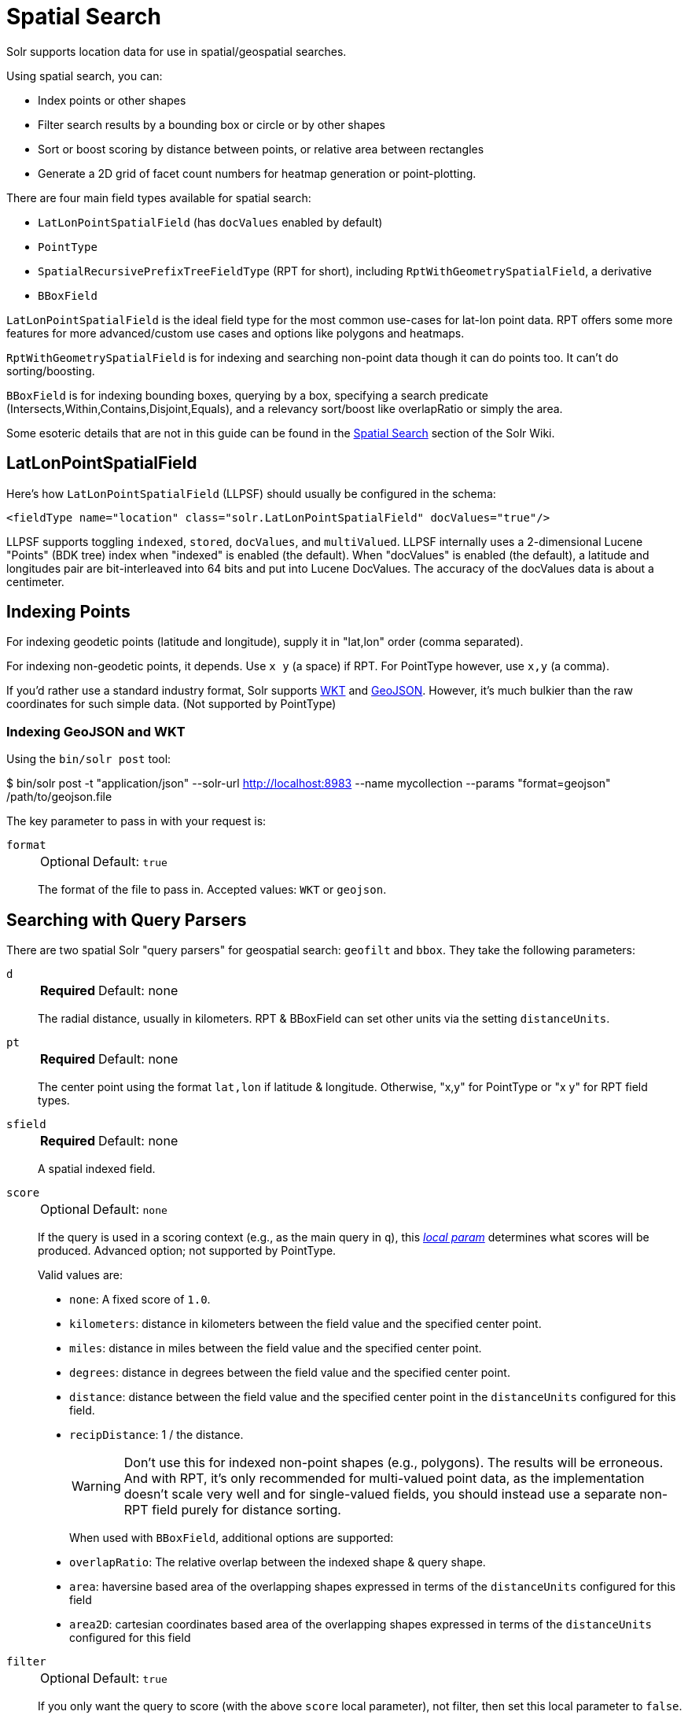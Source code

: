 = Spatial Search
// Licensed to the Apache Software Foundation (ASF) under one
// or more contributor license agreements.  See the NOTICE file
// distributed with this work for additional information
// regarding copyright ownership.  The ASF licenses this file
// to you under the Apache License, Version 2.0 (the
// "License"); you may not use this file except in compliance
// with the License.  You may obtain a copy of the License at
//
//   http://www.apache.org/licenses/LICENSE-2.0
//
// Unless required by applicable law or agreed to in writing,
// software distributed under the License is distributed on an
// "AS IS" BASIS, WITHOUT WARRANTIES OR CONDITIONS OF ANY
// KIND, either express or implied.  See the License for the
// specific language governing permissions and limitations
// under the License.

Solr supports location data for use in spatial/geospatial searches.

Using spatial search, you can:

* Index points or other shapes
* Filter search results by a bounding box or circle or by other shapes
* Sort or boost scoring by distance between points, or relative area between rectangles
* Generate a 2D grid of facet count numbers for heatmap generation or point-plotting.

There are four main field types available for spatial search:

* `LatLonPointSpatialField` (has `docValues` enabled by default)
* `PointType`
* `SpatialRecursivePrefixTreeFieldType` (RPT for short), including `RptWithGeometrySpatialField`, a derivative
* `BBoxField`

`LatLonPointSpatialField` is the ideal field type for the most common use-cases for lat-lon point data.
RPT offers some more features for more advanced/custom use cases and options like polygons and heatmaps.

`RptWithGeometrySpatialField` is for indexing and searching non-point data though it can do points too.
It can't do sorting/boosting.

`BBoxField` is for indexing bounding boxes, querying by a box, specifying a search predicate (Intersects,Within,Contains,Disjoint,Equals), and a relevancy sort/boost like overlapRatio or simply the area.

Some esoteric details that are not in this guide can be found in the https://cwiki.apache.org/confluence/display/solr/SpatialSearch[Spatial Search] section of the Solr Wiki.

== LatLonPointSpatialField

Here's how `LatLonPointSpatialField` (LLPSF) should usually be configured in the schema:

[source,xml]
<fieldType name="location" class="solr.LatLonPointSpatialField" docValues="true"/>

LLPSF supports toggling `indexed`, `stored`, `docValues`, and `multiValued`.
LLPSF internally uses a 2-dimensional Lucene "Points" (BDK tree) index when "indexed" is enabled (the default).
When "docValues" is enabled (the default), a latitude and longitudes pair are bit-interleaved into 64 bits and put into Lucene DocValues.
The accuracy of the docValues data is about a centimeter.

== Indexing Points

For indexing geodetic points (latitude and longitude), supply it in "lat,lon" order (comma separated).

For indexing non-geodetic points, it depends.
Use `x y` (a space) if RPT.
For PointType however, use `x,y` (a comma).

If you'd rather use a standard industry format, Solr supports https://en.wikipedia.org/wiki/Well-known_text[WKT] and http://geojson.org/[GeoJSON].
However, it's much bulkier than the raw coordinates for such simple data.
(Not supported by PointType)

=== Indexing GeoJSON and WKT

Using the `bin/solr post` tool:

[,console]
$ bin/solr post -t "application/json" --solr-url http://localhost:8983 --name mycollection --params "format=geojson" /path/to/geojson.file

The key parameter to pass in with your request is:

`format`::
+
[%autowidth,frame=none]
|===
|Optional |Default: `true`
|===
+
The format of the file to pass in.
Accepted values: `WKT` or `geojson`.

== Searching with Query Parsers

There are two spatial Solr "query parsers" for geospatial search: `geofilt` and `bbox`.
They take the following parameters:

`d`::
+
[%autowidth,frame=none]
|===
s|Required |Default: none
|===
+
The radial distance, usually in kilometers.
RPT & BBoxField can set other units via the setting `distanceUnits`.

`pt`::
+
[%autowidth,frame=none]
|===
s|Required |Default: none
|===
+
The center point using the format `lat,lon` if latitude & longitude.
Otherwise, "x,y" for PointType or "x y" for RPT field types.

`sfield`::
+
[%autowidth,frame=none]
|===
s|Required |Default: none
|===
+
A spatial indexed field.

`score`::
+
[%autowidth,frame=none]
|===
|Optional |Default: `none`
|===
+
If the query is used in a scoring context (e.g., as the main query in `q`), this xref:local-params.adoc[_local param_] determines what scores will be produced.
Advanced option; not supported by PointType.
+
Valid values are:

* `none`: A fixed score of `1.0`.
* `kilometers`: distance in kilometers between the field value and the specified center point.
* `miles`: distance in miles between the field value and the specified center point.
* `degrees`: distance in degrees between the field value and the specified center point.
* `distance`: distance between the field value and the specified center point in the `distanceUnits` configured for this field.
* `recipDistance`: 1 / the distance.
+
[WARNING]
====
Don't use this for indexed non-point shapes (e.g., polygons).
The results will be erroneous.
And with RPT, it's only recommended for multi-valued point data, as the implementation doesn't scale very well and for single-valued fields, you should instead use a separate non-RPT field purely for distance sorting.
====
+
When used with `BBoxField`, additional options are supported:
+
* `overlapRatio`: The relative overlap between the indexed shape & query shape.
* `area`: haversine based area of the overlapping shapes expressed in terms of the `distanceUnits` configured for this field
* `area2D`: cartesian coordinates based area of the overlapping shapes expressed in terms of the `distanceUnits` configured for this field

`filter`::
+
[%autowidth,frame=none]
|===
|Optional |Default: `true`
|===
+
If you only want the query to score (with the above `score` local parameter), not filter, then set this local parameter to `false`.
Advanced option; not supported by PointType.

=== geofilt

The `geofilt` filter allows you to retrieve results based on the geospatial distance (AKA the "great circle distance") from a given point.
Another way of looking at it is that it creates a circular shape filter.
For example, to find all documents within five kilometers of a given lat/lon point, you could enter:

[source,text]
&q=*:*&fq={!geofilt sfield=store}&pt=45.15,-93.85&d=5

This filter returns all results within a circle of the given radius around the initial point:

image::spatial-search/circle.png[5KM radius]


=== bbox

The `bbox` filter is very similar to `geofilt` except it uses the _bounding box_ of the calculated circle.
See the blue box in the diagram below.
It takes the same parameters as geofilt.

Here's a sample query:

[source,text]
&q=*:*&fq={!bbox sfield=store}&pt=45.15,-93.85&d=5

The rectangular shape is faster to compute and so it's sometimes used as an alternative to `geofilt` when it's acceptable to return points outside of the radius.
However, if the ideal goal is a circle but you want it to run faster, then instead consider using the RPT field and try a large `distErrPct` value like `0.1` (10% radius).
This will return results outside the radius but it will do so somewhat uniformly around the shape.

image::spatial-search/bbox.png[Bounding box]

[IMPORTANT]
====
When a bounding box includes a pole, the bounding box ends up being a "bounding bowl" (a _spherical cap_) that includes all values north of the lowest latitude of the circle if it touches the north pole (or south of the highest latitude if it touches the south pole).
====

=== Filtering by an Arbitrary Rectangle

Sometimes the spatial search requirement calls for finding everything in a rectangular area, such as the area covered by a map the user is looking at.
For this case, geofilt and bbox won't cut it.
This is somewhat of a trick, but you can use Solr's range query syntax for this by supplying the lower-left corner as the start of the range and the upper-right corner as the end of the range.

Here's an example:

[source,text]
&q=*:*&fq=store:[45,-94 TO 46,-93]

For RPT and BBoxField, if you don't use lat-lon coordinates (`geo="false"`) then you must quote the points due to the space, e.g., `"x y"`.


=== Optimizing: Cache or Not

It's most common to put a spatial query into an "fq" parameter – a filter query.
By default, Solr will cache the query in the filter cache.

If you know the filter query (be it spatial or not) is fairly unique and not likely to get a cache hit then specify `cache="false"` as a local-param as seen in the following example.
The only spatial types which stand to benefit from this technique are those with docValues like LatLonPointSpatialField or BBoxField.

[source,text]
&q=...mykeywords...&fq=...someotherfilters...&fq={!geofilt cache=false}&sfield=store&pt=45.15,-93.85&d=5

== Distance Sorting or Boosting (Function Queries)

There are four distance function queries:

* `geodist`, see below, usually the most appropriate;
*  xref:function-queries.adoc#dist-function[`dist`], to calculate the p-norm distance between multi-dimensional vectors;
* xref:function-queries.adoc#hsin-function[`hsin`], to calculate the distance between two points on a sphere;
* xref:function-queries.adoc#sqedist-function[`sqedist`], to calculate the squared Euclidean distance between two points.

For more information about these function queries, see the section on xref:function-queries.adoc[].

=== geodist

`geodist` is a distance function that takes three optional parameters: `(sfield,latitude,longitude)`.
You can use the `geodist` function to sort results by distance or score return results.

For example, to sort your results by ascending distance, use a request like:

[source,text]
&q=*:*&fq={!geofilt}&sfield=store&pt=45.15,-93.85&d=50&sort=geodist() asc

To return the distance as the document score, use a request like:

[source,text]
&q={!func}geodist()&sfield=store&pt=45.15,-93.85&sort=score+asc&fl=*,score

== More Spatial Search Examples

Here are a few more useful examples of what you can do with spatial search in Solr.

=== Use as a Sub-Query to Expand Search Results

Here we will query for results in Jacksonville, Florida, or within 50 kilometers of 45.15,-93.85 (near Buffalo, Minnesota):

[source,text]
&q=*:*&fq=(state:"FL" AND city:"Jacksonville") OR {!geofilt}&sfield=store&pt=45.15,-93.85&d=50&sort=geodist()+asc

=== Facet by Distance

To facet by distance, you can use the `frange` query parser:

[source,text]
&q=*:*&sfield=store&pt=45.15,-93.85&facet.query={!frange l=0 u=5}geodist()&facet.query={!frange l=5.001 u=3000}geodist()

There are other ways to do it too, like using a `{!geofilt}` in each facet.query.

=== Boost Nearest Results

Using the xref:dismax-query-parser.adoc[] or xref:edismax-query-parser.adoc[], you can combine spatial search with the boost function to boost the nearest results:

[source,text]
&q.alt=*:*&fq={!geofilt}&sfield=store&pt=45.15,-93.85&d=50&bf=recip(geodist(),2,200,20)&sort=score desc

=== Returning Distance as a Field

To return the distance as a pseudo field you can use the `geodist()` function in the field list.

[source,text]
&fl=distance:geodist()

== RPT

RPT refers to either `SpatialRecursivePrefixTreeFieldType` (aka simply RPT) and an extended version:
  `RptWithGeometrySpatialField` (aka RPT with Geometry).
RPT offers several functional improvements over LatLonPointSpatialField:

* Non-geodetic – geo=false general x & y (_not_ latitude and longitude) -- if desired
* Query by polygons and other complex shapes, in addition to circles & rectangles
* Ability to index non-point shapes (e.g., polygons) as well as points – see RptWithGeometrySpatialField
* Heatmap grid faceting

RPT _shares_ various features in common with `LatLonPointSpatialField`.
Some are listed here:

* Latitude/Longitude indexed point data; possibly multi-valued
* Fast filtering with `geofilt`, `bbox` filters, and range query syntax (dateline crossing is supported)
* Well-Known-Text (WKT) shape syntax (required for specifying polygons & other complex shapes), and GeoJSON too.
  In addition to indexing and searching, this works with the `wt=geojson` (GeoJSON Solr response-writer) and `[geo f=myfield]` (geo Solr document-transformer).
* Sort/boost via `geodist` -- _although not recommended_

[IMPORTANT]
====
Although RPT supports distance sorting/boosting, it is so inefficient at doing this that it might be removed in the future.
Fortunately, you can use LatLonPointSpatialField _as well_ as RPT.
Use LLPSF for the distance sorting/boosting; it only needs to have docValues for this; the index attribute can be disabled as it won't be used.
====

=== Schema Configuration for RPT

To use RPT, the field type must be registered and configured in the collection's schema.
There are many options for this field type.

`name`::
+
[%autowidth,frame=none]
|===
s|Required |Default: none
|===
+
The name of the field type.

`class`::
+
[%autowidth,frame=none]
|===
s|Required |Default: none
|===
+
This should be `solr.SpatialRecursivePrefixTreeFieldType`.
But be aware that the Lucene spatial module includes some other so-called "spatial strategies" other than RPT, notably TermQueryPT*, BBox, PointVector*, and SerializedDV.
Solr requires a corresponding field type in order to use those strategies.
The asterisked ones have them.

`spatialContextFactory`::
+
[%autowidth,frame=none]
|===
|Optional |Default: none
|===
+
This is a Java class name to an internal extension point governing support for shape definitions & parsing.
There are two built-in aliases for known implementations: `Geo3D` and `JTS`.
The default blank value does not support polygons.

`geo`::
+
[%autowidth,frame=none]
|===
|Optional |Default: `true`
|===
+
If `true`, latitude and longitude coordinates will be used and the mathematical model will generally be a sphere.
If `false`, the coordinates will be generic X & Y on a 2D plane using Euclidean/Cartesian geometry.

`format`::
+
[%autowidth,frame=none]
|===
|Optional |Default: `WKT`
|===
+
Defines the shape syntax/format to be used.
Defaults to `WKT` but `GeoJSON` is another popular format.
Spatial4j governs this feature and supports https://locationtech.github.io/spatial4j/apidocs/org/locationtech/spatial4j/io/package-frame.html[other formats].
If a given shape is parseable as "lat,lon" or "x y" then that is always supported.

`distanceUnits`::
+
[%autowidth,frame=none]
|===
|Optional |Default: none
|===
+
This is used to specify the units for distance measurements used throughout the use of this field.
This can be `degrees`, `kilometers` or `miles`.
It is applied to nearly all distance measurements involving the field: `maxDistErr`, `distErr`, `d`, `geodist`, and the `score` when score is `distance`, `area`, or `area2d`.
However, it doesn't affect distances embedded in WKT strings, (e.g., `BUFFER(POINT(200 10),0.2)`), which are still in degrees.
+
`distanceUnits` defaults to either `kilometers` if `geo` is `true`, or `degrees` if `geo` is `false`.
+
`distanceUnits` replaces the `units` attribute; which is now deprecated and mutually exclusive with this attribute.

`distErrPct`::
+
[%autowidth,frame=none]
|===
|Optional |Default: _see description_
|===
+
Defines the default precision of non-point shapes (both index & query), as a fraction between `0.0` (fully precise) to `0.5`.
The closer this number is to zero, the more accurate the shape will be.
However, more precise indexed shapes use more disk space and take longer to index.
+
Bigger `distErrPct` values will make queries faster but less accurate.
At query time this can be overridden in the query syntax, such as to `0.0` so as to not approximate the search shape.
The default for the RPT field is `0.025`.
+
NOTE: For RPTWithGeometrySpatialField (see below), there's always complete accuracy with the serialized geometry and so this doesn't control accuracy so much as it controls the trade-off of how big the index should be.
`distErrPct` defaults to `0.15` for that field.

`maxDistErr`::
+
[%autowidth,frame=none]
|===
|Optional |Default: _see description_
|===
+
Defines the highest level of detail required for indexed data.
If left blank, the default is one meter – just a bit less than 0.000009 degrees.
This setting is used internally to compute an appropriate maxLevels (see below).

`worldBounds`::
+
[%autowidth,frame=none]
|===
|Optional |Default: none
|===
+
Defines the valid numerical ranges for x and y, in the format of `ENVELOPE(minX, maxX, maxY, minY)`.
If `geo="true"`, the standard lat-lon world boundaries are assumed.
If `geo=false`, you should define your boundaries.

`distCalculator`::
+
[%autowidth,frame=none]
|===
|Optional |Default: _see description_
|===
+
Defines the distance calculation algorithm.
If `geo=true`, `haversine` is the default.
If `geo=false`, `cartesian` will be the default.
Other possible values are `lawOfCosines`, `vincentySphere` and `cartesian^2`.

`prefixTree`::
+
[%autowidth,frame=none]
|===
|Optional |Default: _see description_
|===
+
Defines the spatial grid implementation.
Since a PrefixTree (such as RecursivePrefixTree) maps the world as a grid, each grid cell is decomposed to another set of grid cells at the next level.
+
If `geo=true` then the default prefix tree is `geohash`, otherwise it's `quad`.
Geohash has 32 children at each level, quad has 4.
Geohash can only be used for `geo=true` as it's strictly geospatial.
+
A third choice is `packedQuad`, which is generally more efficient than `quad`, provided there are many levels -- perhaps 20 or more.

`maxLevels`::
+
[%autowidth,frame=none]
|===
|Optional |Default: none
|===
+
Sets the maximum grid depth for indexed data.
Instead, it's usually more intuitive to compute an appropriate maxLevels by specifying `maxDistErr`.

*_And there are others:_* `normWrapLongitude`, `datelineRule`, `validationRule`, `autoIndex`, `allowMultiOverlap`, `precisionModel`.
For further info, see notes below about `spatialContextFactory` implementations referenced above, especially the link to the JTS based one.

=== Standard Shapes

The RPT field types support a set of standard shapes:
points, circles (aka buffered points), envelopes (aka rectangles or bounding boxes), line strings, polygons, and "multi" variants of these.
The envelopes and line strings are Euclidean/cartesian (flat 2D) shapes.
Underlying Solr is the Spatial4j library which implements them.
To support other shapes, you can configure the `spatialContextFactory` attribute on the field type to reference other options.
Two are available: JTS and Geo3D.

=== JTS and Polygons (flat)

The https://github.com/locationtech/jts[JTS Topology Suite] is a popular computational geometry library with a Euclidean/cartesian (flat 2D) model.
It supports a variety of shapes including polygons, buffering shapes, and some invalid polygon repair fall-backs.
With the help of Spatial4j, included with Solr, the polygons support dateline (anti-meridian) crossing.
You must download it (a JAR file) and put that in a special location internal to Solr:  `SOLR_INSTALL/server/solr-webapp/webapp/WEB-INF/lib/`.
You can readily download it here: https://mvnrepository.com/artifact/org.locationtech.jts/jts-core/1.17.1.
_It will not work if placed in other more typical Solr lib directories, unfortunately._

Set the `spatialContextFactory` attribute on the field type to `JTS`.

When activated, there are additional configuration attributes available; see
  https://locationtech.github.io/spatial4j/apidocs/org/locationtech/spatial4j/context/jts/JtsSpatialContextFactory.html[org.locationtech.spatial4j.context.jts.JtsSpatialContextFactory]
  for the Javadocs, and remember to look at the superclass's options as well.
One option in particular you should most likely enable is `autoIndex` (i.e., use JTS's PreparedGeometry) as it's been shown to be a major performance boost for non-trivial polygons.

[source,xml]
----
<fieldType name="location_rpt"   class="solr.SpatialRecursivePrefixTreeFieldType"
               spatialContextFactory="JTS"
               autoIndex="true"
               validationRule="repairBuffer0"
               distErrPct="0.025"
               maxDistErr="0.001"
               distanceUnits="kilometers" />
----

Once the field type has been defined, define a field that uses it.

Here's an example polygon query for a field "geo" that can be either solr.SpatialRecursivePrefixTreeFieldType or RptWithGeometrySpatialField:

[source,plain]
&q=*:*&fq={!field f=geo}Intersects(POLYGON((-10 30, -40 40, -10 -20, 40 20, 0 0, -10 30)))

Inside the parenthesis following the search predicate is the shape definition.
The format of that shape is governed by the `format` attribute on the field type, defaulting to WKT.
If you prefer GeoJSON, you can specify that instead.

Beyond this Reference Guide and Spatila4j's docs, there are some details that remain at the Solr Wiki at https://cwiki.apache.org/confluence/display/solr/SolrAdaptersForLuceneSpatial4.

=== Geo3D and Polygons (on the ellipsoid)

Geo3D is the colloquial name of the Lucene spatial-3d module, included with Solr.
It's a computational geometry library implementing a variety of shapes (including polygons) on a sphere or WGS84 ellipsoid.
Geo3D is particularly suited for spatial applications where the geometries cover large distances across the globe or are near the poles.
Geo3D is named as-such due to its internal implementation that uses geocentric coordinates (X,Y,Z),
  *not* for 3-dimensional geometry, which it does not support.
Despite these internal details, you still supply latitude and longitude as you would normally in Solr.

Set the `spatialContextFactory` attribute on the field type to `Geo3D`.

[source,xml]
----
<fieldType name="geom"
  class="solr.SpatialRecursivePrefixTreeFieldType"
  spatialContextFactory="Geo3D"
  prefixTree="s2"
  planetModel="WGS84"/><!-- or "sphere" -->
----

Once the field type has been defined, define a field that uses it.

The `prefixTree="s2"` setting is optional and only possible with Geo3D.
It was developed with Geo3D in mind to be more efficient than the other grids.

IMPORTANT: When using Geo3D, the order of polygon points matters!
You must follow the so-called "right hand rule": the exterior ring must be counter-clockwise order and the interior holes must be clockwise.
If the order is wrong then the interpretation is inverted, thus the polygon will be interpreted as encompassing most of the globe.

=== RptWithGeometrySpatialField

The `RptWithGeometrySpatialField` field type is a derivative of `SpatialRecursivePrefixTreeFieldType` that also stores the original geometry internally in Lucene DocValues, which it uses to achieve accurate search.
It can also be used for indexed point fields.
The Intersects predicate (the default) is particularly fast, since many search results can be returned as an accurate hit without requiring a geometry check.
This field type is configured just like RPT except that the default `distErrPct` is 0.15 (higher than 0.025) because the grid squares are purely for performance and not to fundamentally represent the shape.

An optional in-memory cache can be defined in `solrconfig.xml`, which should be done when the data tends to have shapes with many vertices.
Assuming you name your field "geom", you can configure an optional cache in `solrconfig.xml` by adding the following – notice the suffix of the cache name:

[source,xml]
----
<cache name="perSegSpatialFieldCache_geom"
           class="solr.CaffeineCache"
           size="256"
           initialSize="0"
           autowarmCount="100%"
           regenerator="solr.NoOpRegenerator"/>
----

When using this field type, you will likely _not_ want to mark the field as stored because it's redundant with the DocValues data and surely larger because of the formatting (be it WKT or GeoJSON).
To retrieve the spatial data in search results from DocValues, use the xref:document-transformers.adoc#geo-geospatial-formatter[`[geo]` transformer].

=== Heatmap Faceting

The RPT field supports generating a 2D grid of facet counts for documents having spatial data in each grid cell.
For high-detail grids, this can be used to plot points, and for lesser detail it can be used for heatmap generation.
The grid cells are determined at index-time based on RPT's configuration.
At facet counting time, the indexed cells in the region of interest are traversed and a grid of counters corresponding to each cell are incremented.
Solr can return the data in a straight-forward 2D array of integers or in a PNG which compresses better for larger data sets but must be decoded.

The heatmap feature is accessible both from Solr's standard faceting feature and the xref:json-facet-api.adoc#heatmap-facet[JSON Facet API].
We'll proceed now with standard faceting.
As a part of faceting, it supports the `key` local parameter as well as excluding tagged filter queries, just like other types of faceting do.
This allows multiple heatmaps to be returned on the same field with different filters.

`facet`::
+
[%autowidth,frame=none]
|===
|Optional |Default: `false`
|===
+
Set to `true` to enable standard faceting.

`facet.heatmap`::
+
[%autowidth,frame=none]
|===
s|Required |Default: none
|===
+
The field name of type RPT.

`facet.heatmap.geom`::
+
[%autowidth,frame=none]
|===
|Optional |Default: none
|===
+
The region to compute the heatmap on, specified using the rectangle-range syntax or WKT.
It defaults to the world.
ex: `["-180 -90" TO "180 90"]`.

`facet.heatmap.gridLevel`::
+
[%autowidth,frame=none]
|===
|Optional |Default: _see description_
|===
+
A specific grid level, which determines how big each grid cell is.
Defaults to being computed via `distErrPct` (or `distErr`).

`facet.heatmap.distErrPct`::
+
[%autowidth,frame=none]
|===
|Optional |Default: `0.15`
|===
+
A fraction of the size of geom used to compute gridLevel.
It's computed the same as a similarly named parameter for RPT.

`facet.heatmap.distErr`::
+
[%autowidth,frame=none]
|===
|Optional |Default: none
|===
+
A cell error distance used to pick the grid level indirectly.
It's computed the same as a similarly named parameter for RPT.

`facet.heatmap.format`::
+
[%autowidth,frame=none]
|===
|Optional |Default: `ints2D`
|===
+
The format, either `ints2D` or `png`.

[TIP]
====
You'll experiment with different `distErrPct` values (probably 0.10 - 0.20) with various input geometries till the default size is what you're looking for.
The specific details of how it's computed aren't important.
For high-detail grids used in point-plotting (loosely one cell per pixel), set `distErr` to be the number of decimal-degrees of several pixels or so of the map being displayed.
Also, you probably don't want to use a geohash-based grid because the cell orientation between grid levels flip-flops between being square and rectangle.
Quad is consistent and has more levels, albeit at the expense of a larger index.
====

Here's some sample output in JSON (with "..." inserted for brevity):

[source,plain]
----
{gridLevel=6,columns=64,rows=64,minX=-180.0,maxX=180.0,minY=-90.0,maxY=90.0,
counts_ints2D=[[0, 0, 2, 1, ....],[1, 1, 3, 2, ...],...]}
----

The output shows the gridLevel which is interesting since it's often computed from other parameters.
If an interface being developed allows an explicit resolution increase/decrease feature then subsequent requests can specify the gridLevel explicitly.

The `minX`, `maxX`, `minY`, `maxY` reports the region where the counts are.
This is the minimally enclosing bounding rectangle of the input `geom` at the target grid level.
This may wrap the dateline.
The `columns` and `rows` values are how many columns and rows that the output rectangle is to be divided by evenly.
Note: Don't divide an on-screen projected map rectangle evenly to plot these rectangles/points since the cell data is in the coordinate space of decimal degrees if geo=true or whatever units were given if geo=false.
This could be arranged to be the same as an on-screen map but won't necessarily be.

The `counts_ints2D` key has a 2D array of integers.
The initial outer level is in row order (top-down), then the inner arrays are the columns (left-right).
If any array would be all zeros, a null is returned instead for efficiency reasons.
The entire value is null if there is no matching spatial data.

If `format=png` then the output key is `counts_png`.
It's a base-64 encoded string of a 4-byte PNG.
The PNG logically holds exactly the same data that the ints2D format does.
Note that the alpha channel byte is flipped to make it easier to view the PNG for diagnostic purposes, since otherwise counts would have to exceed 2^24 before it becomes non-opaque.
Thus counts greater than this value will become opaque.

== BBoxField

The `BBoxField` field type indexes a single rectangle (bounding box) per document field and supports searching via a bounding box.
It supports most spatial search predicates, it has enhanced relevancy modes based on the overlap or area between the search rectangle and the indexed rectangle.
It's particularly useful for its relevancy modes.
To configure it in the schema, use a configuration like this:

[source,xml]
----
<field name="bbox" type="bbox" />

<fieldType name="bbox" class="solr.BBoxField"
           geo="true" distanceUnits="kilometers" numberType="pdouble" />
<fieldType name="pdouble" class="solr.DoublePointField" docValues="true"/>
----

BBoxField is actually based off of 4 instances of another field type referred to by numberType.
It also uses a boolean to flag a dateline cross.
Assuming you want to use the relevancy feature, docValues is required (and is enabled by default).
Some of the attributes are in common with the RPT field like geo, units, worldBounds, and spatialContextFactory because they share some of the same spatial infrastructure.

To index a box, add a field value to a bbox field that's a string in the WKT/CQL ENVELOPE syntax.
Example: `ENVELOPE(-10, 20, 15, 10)` which is minX, maxX, maxY, minY order.
The parameter ordering is unintuitive but that's what the spec calls for.
Alternatively, you could provide a rectangular polygon in WKT (or GeoJSON if you set `format="GeoJSON"`).

To search, you can use the `{!bbox}` query parser, or the range syntax e.g., `[10,-10 TO 15,20]`, or the ENVELOPE syntax wrapped in parentheses with a leading search predicate.
The latter is the only way to choose a predicate other than Intersects.
For example:

[source,plain]
&q={!field f=bbox}Contains(ENVELOPE(-10, 20, 15, 10))


Now to sort the results by one of the relevancy modes, use it like this:

[source,plain]
&q={!field f=bbox score=overlapRatio}Intersects(ENVELOPE(-10, 20, 15, 10))


The `score` local parameter can be one of `overlapRatio`, `area`, and `area2D`.
`area` scores by the document area using surface-of-a-sphere (assuming `geo=true`) math, while `area2D` uses simple width * height.
`overlapRatio` computes a [0-1] ranged score based on how much overlap exists relative to the document's area and the query area.
The javadocs of {lucene-javadocs}/spatial-extras/org/apache/lucene/spatial/bbox/BBoxOverlapRatioValueSource.html[BBoxOverlapRatioValueSource] have more info on the formula.
There is an additional parameter `queryTargetProportion` that allows you to weight the query side of the formula to the index (target) side of the formula.
You can also use `&debug=results` to see useful score computation info.
